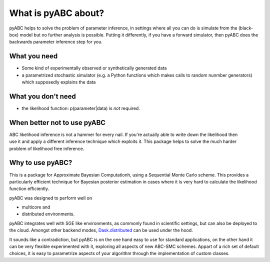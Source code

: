 What is pyABC about?
====================

pyABC helps to solve the problem of parameter inference, in settings where all
you can do is simulate from the (black-box) model but no further analysis is
possible. Putting it differently, if you have a forward simulator, then pyABC
does the backwards parameter inference step for you.



What you need
-------------

* Some kind of experimentally observed or synthetically generated data
* a parametrized stochastic simulator (e.g. a Python functions which makes
  calls to random nunmber generators)
  which supposedly explains the data


What you don't need
-------------------

* the likelihood function: p(parameter|data) is *not* required.


.. figure:: abc_general.svg
   :alt: ABC



When better not to use pyABC
----------------------------

.. figure:: rose_hammer.svg
   :width: 50%
   :alt: ABC
   :align: right

ABC likelihood inference is not a hammer for every nail. If you're actually able to write
down the likelihood then use it and apply a different inference technique which exploits it.
This package helps to solve the much harder problem of likelihood free inference.






Why to use pyABC?
-----------------

This is a package for Approximate Bayesian Computationh, using a Sequential Monte Carlo scheme.
This provides a particularly efficient technique for Bayesian posterior estimation in cases where
it is very hard to calculate the likelihood function efficiently.


pyABC was designed to perform well on

* multicore and
* distributed environments.

pyABC integrates well with SGE like environments, as commonly found in scientific settings,
but can also be deployed to the cloud. Amongst other backend modes,
`Dask.distributed <http://distributed.readthedocs.io/en/latest/>`_  can be used under the hood.


It sounds like a contradiction, but pyABC is on the one hand easy to use for standard applications,
on the other hand it can be very flexible experimented with it, exploring all aspects of new ABC-SMC schemes.
Appart of a rich set of default choices, it is easy to parametrize aspects of your algorithm through the implementation
of custom classes.